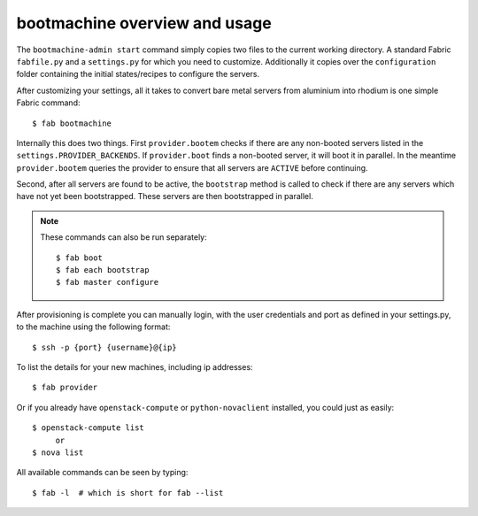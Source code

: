 bootmachine  overview and usage
===============================

The ``bootmachine-admin start`` command simply copies two files
to the current working directory. A standard Fabric ``fabfile.py`` and
a ``settings.py`` for which you need to customize. Additionally it
copies over the ``configuration`` folder containing the initial
states/recipes to configure the servers.

After customizing your settings, all it takes to convert bare metal
servers from aluminium into rhodium is one simple Fabric command::

    $ fab bootmachine

Internally this does two things. First ``provider.bootem`` checks if
there are any non-booted servers listed in the
``settings.PROVIDER_BACKENDS``. If ``provider.boot`` finds a
non-booted server, it will boot it in parallel. In the meantime
``provider.bootem`` queries the provider to ensure that all servers are
``ACTIVE`` before continuing.

Second, after all servers are found to be active, the ``bootstrap``
method is called to check if there are any servers which have not yet
been bootstrapped. These servers are then bootstrapped in parallel.

.. note::

    These commands can also be run separately::

        $ fab boot
        $ fab each bootstrap
        $ fab master configure

After provisioning is complete you can manually login, with the user
credentials and port as defined in your settings.py, to the machine
using the following format::

    $ ssh -p {port} {username}@{ip}


To list the details for your new machines, including
ip addresses::

    $ fab provider

Or if you already have ``openstack-compute`` or ``python-novaclient``
installed, you could just as easily::

    $ openstack-compute list
         or
    $ nova list

All available commands can be seen by typing::

    $ fab -l  # which is short for fab --list
